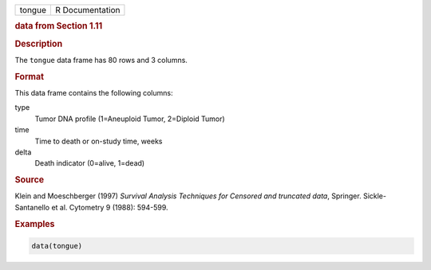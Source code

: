 .. container::

   ====== ===============
   tongue R Documentation
   ====== ===============

   .. rubric:: data from Section 1.11
      :name: tongue

   .. rubric:: Description
      :name: description

   The ``tongue`` data frame has 80 rows and 3 columns.

   .. rubric:: Format
      :name: format

   This data frame contains the following columns:

   type
      Tumor DNA profile (1=Aneuploid Tumor, 2=Diploid Tumor)

   time
      Time to death or on-study time, weeks

   delta
      Death indicator (0=alive, 1=dead)

   .. rubric:: Source
      :name: source

   Klein and Moeschberger (1997) *Survival Analysis Techniques for
   Censored and truncated data*, Springer. Sickle-Santanello et al.
   Cytometry 9 (1988): 594-599.

   .. rubric:: Examples
      :name: examples

   .. code:: R

      data(tongue)
